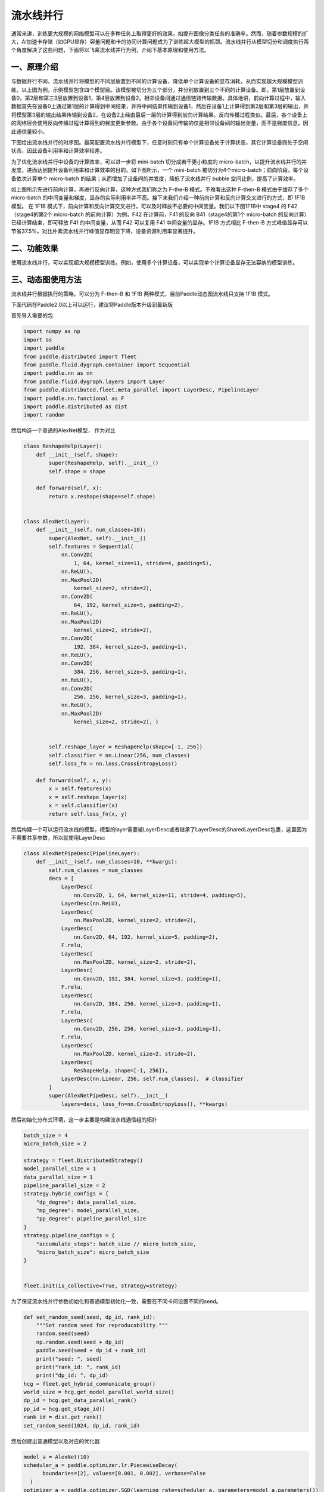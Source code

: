 ..  _pipeline_parallel:

流水线并行
=======================

通常来讲，训练更大规模的网络模型可以在多种任务上取得更好的效果，如提升图像分类任务的准确率。然而，随着参数规模的扩大，AI加速卡存储（如GPU显存）容量问题和卡的协同计算问题成为了训练超大模型的瓶颈。流水线并行从模型切分和调度执行两个角度解决了这些问题，下面将以飞桨流水线并行为例，介绍下基本原理和使用方法。

一、原理介绍
-------------------

.. image:: ./images/pipeline-1.png
  :width: 400
  :alt: pipeline
  :align: center

与数据并行不同，流水线并行将模型的不同层放置到不同的计算设备，降低单个计算设备的显存消耗，从而实现超大规模模型训练。以上图为例，示例模型包含四个模型层。该模型被切分为三个部分，并分别放置到三个不同的计算设备。即，第1层放置到设备0，第2层和第三3层放置到设备1，第4层放置到设备2。相邻设备间通过通信链路传输数据。具体地讲，前向计算过程中，输入数据首先在设备0上通过第1层的计算得到中间结果，并将中间结果传输到设备1，然后在设备1上计算得到第2层和第3层的输出，并将模型第3层的输出结果传输到设备2，在设备2上经由最后一层的计算得到前向计算结果。反向传播过程类似。最后，各个设备上的网络层会使用反向传播过程计算得到的梯度更新参数。由于各个设备间传输的仅是相邻设备间的输出张量，而不是梯度信息，因此通信量较小。

下图给出流水线并行的时序图。最简配置流水线并行模型下，任意时刻只有单个计算设备处于计算状态，其它计算设备则处于空闲状态，因此设备利用率和计算效率较差。

.. image:: ./images/pipeline-2.png
  :width: 600
  :alt: pipeline_timeline1
  :align: center

为了优化流水线并行中设备的计算效率，可以进一步将 mini-batch 切分成若干更小粒度的 micro-batch，以提升流水线并行的并发度，进而达到提升设备利用率和计算效率的目的。如下图所示，一个 mini-batch 被切分为4个micro-batch；前向阶段，每个设备依次计算单个 micro-batch 的结果；从而增加了设备间的并发度，降低了流水线并行 bubble 空间比例，提高了计算效率。

.. image:: ./images/pipeline-3.png
  :width: 600
  :alt: pipeline_timeline2
  :align: center

如上图所示先进行前向计算，再进行反向计算，这种方式我们称之为 F-the-B 模式。不难看出这种 F-then-B 模式由于缓存了多个 micro-batch 的中间变量和梯度，显存的实际利用率并不高。接下来我们介绍一种前向计算和反向计算交叉进行的方式，即 1F1B 模型。
在 1F1B 模式下，前向计算和反向计算交叉进行，可以及时释放不必要的中间变量。我们以下图1F1B中 stage4 的 F42（stage4的第2个 micro-batch 的前向计算）为例，F42 在计算前，F41 的反向 B41（stage4的第1个 micro-batch 的反向计算）已经计算结束，即可释放 F41 的中间变量，从而 F42 可以复用 F41 中间变量的显存。1F1B 方式相比 F-then-B 方式峰值显存可以节省37.5%，对比朴素流水线并行峰值显存明显下降，设备资源利用率显著提升。

.. image:: ./images/pipeline-4.png
  :width: 600
  :alt: pipeline_timeline3
  :align: center

二、功能效果
-------------------------

使用流水线并行，可以实现超大规模模型训练。例如，使用多个计算设备，可以实现单个计算设备显存无法容纳的模型训练。


三、动态图使用方法
------------------------

流水线并行根据执行的策略，可以分为 F-then-B 和 1F1B 两种模式，目前Paddle动态图流水线只支持 1F1B 模式。

下面代码在Paddle2.0以上可以运行，建议将Paddle版本升级到最新版

首先导入需要的包

.. code-block:: python

  import numpy as np
  import os
  import paddle
  from paddle.distributed import fleet
  from paddle.fluid.dygraph.container import Sequential
  import paddle.nn as nn
  from paddle.fluid.dygraph.layers import Layer
  from paddle.distributed.fleet.meta_parallel import LayerDesc, PipelineLayer
  import paddle.nn.functional as F
  import paddle.distributed as dist
  import random

然后构造一个普通的AlexNet模型， 作为对比

.. code-block:: python

    class ReshapeHelp(Layer):
        def __init__(self, shape):
            super(ReshapeHelp, self).__init__()
            self.shape = shape

        def forward(self, x):
            return x.reshape(shape=self.shape)


    class AlexNet(Layer):
        def __init__(self, num_classes=10):
            super(AlexNet, self).__init__()
            self.features = Sequential(
                nn.Conv2D(
                    1, 64, kernel_size=11, stride=4, padding=5),
                nn.ReLU(),
                nn.MaxPool2D(
                    kernel_size=2, stride=2),
                nn.Conv2D(
                    64, 192, kernel_size=5, padding=2),
                nn.ReLU(),
                nn.MaxPool2D(
                    kernel_size=2, stride=2),
                nn.Conv2D(
                    192, 384, kernel_size=3, padding=1),
                nn.ReLU(),
                nn.Conv2D(
                    384, 256, kernel_size=3, padding=1),
                nn.ReLU(),
                nn.Conv2D(
                    256, 256, kernel_size=3, padding=1),
                nn.ReLU(),
                nn.MaxPool2D(
                    kernel_size=2, stride=2), )


            self.reshape_layer = ReshapeHelp(shape=[-1, 256])
            self.classifier = nn.Linear(256, num_classes)
            self.loss_fn = nn.loss.CrossEntropyLoss()

        def forward(self, x, y):
            x = self.features(x)
            x = self.reshape_layer(x)
            x = self.classifier(x)
            return self.loss_fn(x, y)

然后构建一个可以运行流水线的模型，模型的layer需要被LayerDesc或者继承了LayerDesc的SharedLayerDesc包裹，这里因为不需要共享参数，所以就使用LayerDesc

.. code-block:: python

    class AlexNetPipeDesc(PipelineLayer):
        def __init__(self, num_classes=10, **kwargs):
            self.num_classes = num_classes
            decs = [
                LayerDesc(
                    nn.Conv2D, 1, 64, kernel_size=11, stride=4, padding=5),
                LayerDesc(nn.ReLU),
                LayerDesc(
                    nn.MaxPool2D, kernel_size=2, stride=2),
                LayerDesc(
                    nn.Conv2D, 64, 192, kernel_size=5, padding=2),
                F.relu,
                LayerDesc(
                    nn.MaxPool2D, kernel_size=2, stride=2),
                LayerDesc(
                    nn.Conv2D, 192, 384, kernel_size=3, padding=1),
                F.relu,
                LayerDesc(
                    nn.Conv2D, 384, 256, kernel_size=3, padding=1),
                F.relu,
                LayerDesc(
                    nn.Conv2D, 256, 256, kernel_size=3, padding=1),
                F.relu,
                LayerDesc(
                    nn.MaxPool2D, kernel_size=2, stride=2),
                LayerDesc(
                    ReshapeHelp, shape=[-1, 256]),
                LayerDesc(nn.Linear, 256, self.num_classes),  # classifier
            ]
            super(AlexNetPipeDesc, self).__init__(
                layers=decs, loss_fn=nn.CrossEntropyLoss(), **kwargs)

然后初始化分布式环境，这一步主要是构建流水线通信组的拓扑

.. code-block:: python

  batch_size = 4
  micro_batch_size = 2
  
  strategy = fleet.DistributedStrategy()
  model_parallel_size = 1
  data_parallel_size = 1
  pipeline_parallel_size = 2
  strategy.hybrid_configs = {
      "dp_degree": data_parallel_size,
      "mp_degree": model_parallel_size,
      "pp_degree": pipeline_parallel_size
  }
  strategy.pipeline_configs = {
      "accumulate_steps": batch_size // micro_batch_size,
      "micro_batch_size": micro_batch_size
  }
  
  
  fleet.init(is_collective=True, strategy=strategy)

为了保证流水线并行参数初始化和普通模型初始化一致，需要在不同卡间设置不同的seed。

.. code-block:: python

  def set_random_seed(seed, dp_id, rank_id):
      """Set random seed for reproducability."""
      random.seed(seed)
      np.random.seed(seed + dp_id)
      paddle.seed(seed + dp_id + rank_id)
      print("seed: ", seed)
      print("rank_id: ", rank_id)
      print("dp_id: ", dp_id)
  hcg = fleet.get_hybrid_communicate_group()
  world_size = hcg.get_model_parallel_world_size()
  dp_id = hcg.get_data_parallel_rank()
  pp_id = hcg.get_stage_id()
  rank_id = dist.get_rank()
  set_random_seed(1024, dp_id, rank_id)

然后创建出普通模型以及对应的优化器

.. code-block:: python

  model_a = AlexNet(10)
  scheduler_a = paddle.optimizer.lr.PiecewiseDecay(
        boundaries=[2], values=[0.001, 0.002], verbose=False
    )
  optimizer_a = paddle.optimizer.SGD(learning_rate=scheduler_a, parameters=model_a.parameters())

然后创建出流水线并行的模型，

AlexNetPipeDesc(....)：这一步主要是在切分普通模型的layer，将属于当前卡的layer添加到模型里面

fleet.distributed_model(....)：这一步则是真正进行流水线模型并行的初始化，会得到之前构建拓扑组已经组建好的流水线通信组，并且如果流水线并行混合了数据并行，模型并行，会对数据并行和模型并行相关参数进行broadcast

fleet.distributed_optimizer(...)：这一步则是为优化器添加分布式属性，如果流水线并行混合了数据并行，group_sharded，就会对相应梯度进行all reduce

.. code-block:: python

  model_b = AlexNetPipeDesc(num_stages=pipeline_parallel_size, topology=hcg._topo)
  scheduler_b = paddle.optimizer.lr.PiecewiseDecay(
          boundaries=[2], values=[0.001, 0.002], verbose=False
  )
  optimizer_b = paddle.optimizer.SGD(learning_rate=scheduler_b,
                                          parameters=model_b.parameters())
  model_b = fleet.distributed_model(model_b)
  optimizer_b = fleet.distributed_optimizer(optimizer_b)

流水线并行将模型按layers切分，为了能够和普通模型loss对齐，需要采用热启模式，先保存普通模型的参数，然后流水线并行模型加载相关参数

.. code-block:: python

  # 保存普通模型参数
  param_len = len(model_a.parameters())
  parameters = []
  for param in model_a.parameters():
      parameters.append(param.numpy())
  
  
  # 流水线并行模型加载参数
  for idx, param in enumerate(model_b.parameters()):
      param.set_value(parameters[idx + pp_id * (param_len // 2)])

创建mnist数据集

.. code-block:: python

  train_reader = paddle.batch(
          paddle.dataset.mnist.train(), batch_size=batch_size, drop_last=True
  )

开始训练

model_b.train_batch(...)：这一步主要就是执行1F1B的流水线并行方式

.. code-block:: python

  for step_id, data in enumerate(train_reader()):
    x_data = np.array([x[0] for x in data]).astype("float32").reshape(
        batch_size, 1, 28, 28
    )
    y_data = np.array([x[1] for x in data]).astype("int64").reshape(
        batch_size, 1
    )
    img = paddle.to_tensor(x_data)
    label = paddle.to_tensor(y_data)
    img.stop_gradient = True
    label.stop_gradient = True
    if step_id >= 5:
        break 
    loss_a = model_a(img, label)
    loss_a.backward()                    
    optimizer_a.step()
    optimizer_a.clear_grad()
    scheduler_a.step()
     
    loss_b = model_b.train_batch([img, label], optimizer_b, scheduler_b)
 
    print("single_loss: ", loss_a.numpy(), "pp_loss: ", loss_b.numpy())

运行方式（需要保证当前机器有两张GPU）：

.. code-block:: bash
  
  export CUDA_VISIBLE_DEVICES=0,1
  python -m paddle.distributed.launch alexnet_dygraph_pipeline.py # alexnet_dygraph_pipeline.py是用户运行动态图流水线的python文件

基于AlexNet的流水线并行动态图代码：`alex <https://github.com/PaddlePaddle/FleetX/tree/develop/examples/pipeline>`_。

控制台输出信息如下：

.. code-block:: bash

  WARNING 2021-10-21 14:47:54,245 launch.py:381] Not found distinct arguments and compiled with cuda or xpu. Default use collective mode
  launch train in GPU mode!
  INFO 2021-10-21 14:47:54,246 launch_utils.py:525] Local start 2 processes. First process distributed environment info (Only For Debug): 
      +=======================================================================================+
      |                        Distributed Envs                      Value                    |
      +---------------------------------------------------------------------------------------+
      |                       PADDLE_TRAINER_ID                        0                      |
      |                 PADDLE_CURRENT_ENDPOINT                 127.0.0.1:10101               |
      |                     PADDLE_TRAINERS_NUM                        2                      |
      |                PADDLE_TRAINER_ENDPOINTS         127.0.0.1:10101,127.0.0.1:13727       |
      |                     PADDLE_RANK_IN_NODE                        0                      |
      |                 PADDLE_LOCAL_DEVICE_IDS                        0                      |
      |                 PADDLE_WORLD_DEVICE_IDS                       0,1                     |
      |                     FLAGS_selected_gpus                        0                      |
      |             FLAGS_selected_accelerators                        0                      |
      +=======================================================================================+

日志信息位于log目录下:

.. code-block:: bash

    single_loss:  [2.299683] pp_loss:  [2.2996738]
    single_loss:  [2.287039] pp_loss:  [2.2870412]
    single_loss:  [2.3449194] pp_loss:  [2.3449283]
    single_loss:  [2.3162396] pp_loss:  [2.3162327]
    single_loss:  [2.3100634] pp_loss:  [2.310072]

四、注意事项
---------------------

与静态图的流水线不一样的是每张卡都会输出loss，并且流水线loss的值是相等的，与普通模型的loss在小数点后三位应该是相等的。
